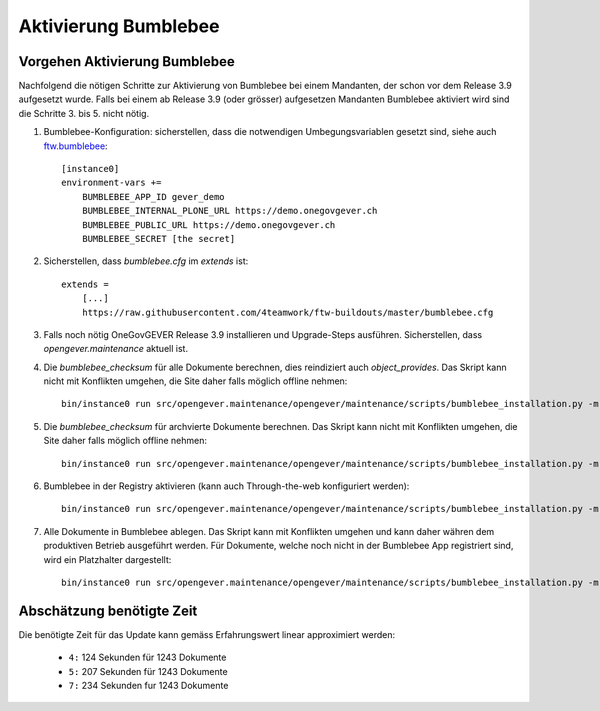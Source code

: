 Aktivierung Bumblebee
=====================

Vorgehen Aktivierung Bumblebee
------------------------------

Nachfolgend die nötigen Schritte zur Aktivierung von Bumblebee bei einem Mandanten, der schon vor dem Release 3.9 aufgesetzt wurde. Falls bei einem ab Release 3.9 (oder grösser) aufgesetzen Mandanten Bumblebee aktiviert wird sind die Schritte 3. bis 5. nicht nötig.

1. Bumblebee-Konfiguration: sicherstellen, dass die notwendigen Umbegungsvariablen gesetzt sind, siehe auch `ftw.bumblebee <https://github.com/4teamwork/ftw.bumblebee>`_::

    [instance0]
    environment-vars +=
        BUMBLEBEE_APP_ID gever_demo
        BUMBLEBEE_INTERNAL_PLONE_URL https://demo.onegovgever.ch
        BUMBLEBEE_PUBLIC_URL https://demo.onegovgever.ch
        BUMBLEBEE_SECRET [the secret]

2. Sicherstellen, dass `bumblebee.cfg` im `extends` ist::

    extends =
        [...]
        https://raw.githubusercontent.com/4teamwork/ftw-buildouts/master/bumblebee.cfg

3. Falls noch nötig OneGovGEVER Release 3.9 installieren und Upgrade-Steps ausführen. Sicherstellen, dass `opengever.maintenance` aktuell ist.

4. Die `bumblebee_checksum` für alle Dokumente berechnen, dies reindiziert auch `object_provides`. Das Skript kann nicht mit Konflikten umgehen, die Site daher falls möglich offline nehmen::

    bin/instance0 run src/opengever.maintenance/opengever/maintenance/scripts/bumblebee_installation.py -m reindex

5. Die `bumblebee_checksum` für archvierte Dokumente berechnen. Das Skript kann nicht mit Konflikten umgehen, die Site daher falls möglich offline nehmen::

    bin/instance0 run src/opengever.maintenance/opengever/maintenance/scripts/bumblebee_installation.py -m history

6. Bumblebee in der Registry aktivieren (kann auch Through-the-web konfiguriert werden)::

    bin/instance0 run src/opengever.maintenance/opengever/maintenance/scripts/bumblebee_installation.py -m activate

7. Alle Dokumente in Bumblebee ablegen. Das Skript kann mit Konflikten umgehen und kann daher währen dem produktiven Betrieb ausgeführt werden. Für Dokumente, welche noch nicht in der Bumblebee App registriert sind, wird ein Platzhalter dargestellt::

    bin/instance0 run src/opengever.maintenance/opengever/maintenance/scripts/bumblebee_installation.py -m store


Abschätzung benötigte Zeit
--------------------------

Die benötigte Zeit für das Update kann gemäss Erfahrungswert linear approximiert werden:


  - ``4:`` 124 Sekunden für 1243 Dokumente
  - ``5:`` 207 Sekunden für 1243 Dokumente
  - ``7:`` 234 Sekunden fur 1243 Dokumente

.. disqus::